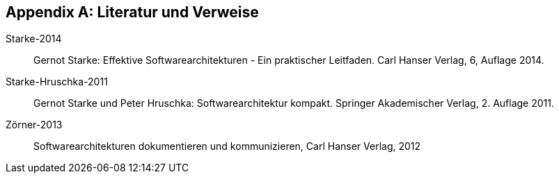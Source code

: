 :numbered!:

[[bibliography]]
[appendix]
== Literatur und Verweise


Starke-2014:: Gernot Starke: Effektive Softwarearchitekturen - 
Ein praktischer Leitfaden. Carl Hanser Verlag, 6, Auflage 2014.

Starke-Hruschka-2011:: Gernot Starke und Peter Hruschka: Softwarearchitektur
kompakt. Springer Akademischer Verlag, 2. Auflage 2011.

Zörner-2013:: Softwarearchitekturen dokumentieren und kommunizieren, Carl Hanser Verlag, 2012


